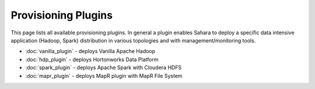 Provisioning Plugins
====================

This page lists all available provisioning plugins. In general a plugin
enables Sahara to deploy a specific data intensive application (Hadoop, Spark)
distribution in various topologies and with management/monitoring tools.

* :doc:`vanilla_plugin` - deploys Vanilla Apache Hadoop
* :doc:`hdp_plugin` - deploys Hortonworks Data Platform
* :doc:`spark_plugin` - deploys Apache Spark with Cloudera HDFS
* :doc:`mapr_plugin` - deploys MapR plugin with MapR File System
